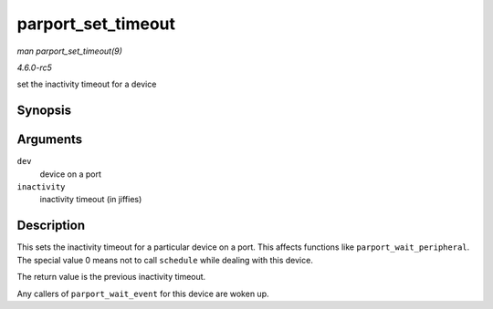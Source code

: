 .. -*- coding: utf-8; mode: rst -*-

.. _API-parport-set-timeout:

===================
parport_set_timeout
===================

*man parport_set_timeout(9)*

*4.6.0-rc5*

set the inactivity timeout for a device


Synopsis
========

.. c:function:: long parport_set_timeout( struct pardevice * dev, long inactivity )

Arguments
=========

``dev``
    device on a port

``inactivity``
    inactivity timeout (in jiffies)


Description
===========

This sets the inactivity timeout for a particular device on a port. This
affects functions like ``parport_wait_peripheral``. The special value 0
means not to call ``schedule`` while dealing with this device.

The return value is the previous inactivity timeout.

Any callers of ``parport_wait_event`` for this device are woken up.


.. ------------------------------------------------------------------------------
.. This file was automatically converted from DocBook-XML with the dbxml
.. library (https://github.com/return42/sphkerneldoc). The origin XML comes
.. from the linux kernel, refer to:
..
.. * https://github.com/torvalds/linux/tree/master/Documentation/DocBook
.. ------------------------------------------------------------------------------
